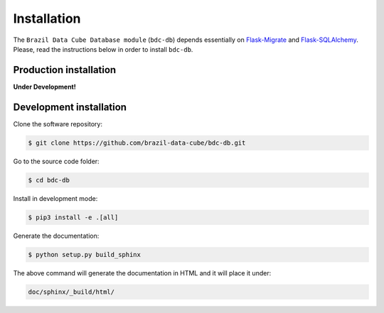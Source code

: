 ..
    This file is part of Brazil Data Cube Database module.
    Copyright (C) 2019 INPE.

    Brazil Data Cube Database module is free software; you can redistribute it and/or modify it
    under the terms of the MIT License; see LICENSE file for more details.


Installation
============

The ``Brazil Data Cube Database module`` (``bdc-db``) depends essentially on `Flask-Migrate <https://flask-migrate.readthedocs.io/en/latest/>`_ and `Flask-SQLAlchemy <https://flask-sqlalchemy.palletsprojects.com/en/2.x/>`_. Please, read the instructions below in order to install ``bdc-db``.


Production installation
-----------------------

**Under Development!**

.. Install from `PyPI <https://pypi.org/>`_:
..
.. .. code-block:: shell
..
..     $ pip3 install bdc-db


Development installation
------------------------

Clone the software repository:

.. code-block:: shell

        $ git clone https://github.com/brazil-data-cube/bdc-db.git


Go to the source code folder:

.. code-block:: shell

        $ cd bdc-db


Install in development mode:

.. code-block:: shell

        $ pip3 install -e .[all]


Generate the documentation:

.. code-block:: shell

        $ python setup.py build_sphinx


The above command will generate the documentation in HTML and it will place it under:

.. code-block:: shell

    doc/sphinx/_build/html/
